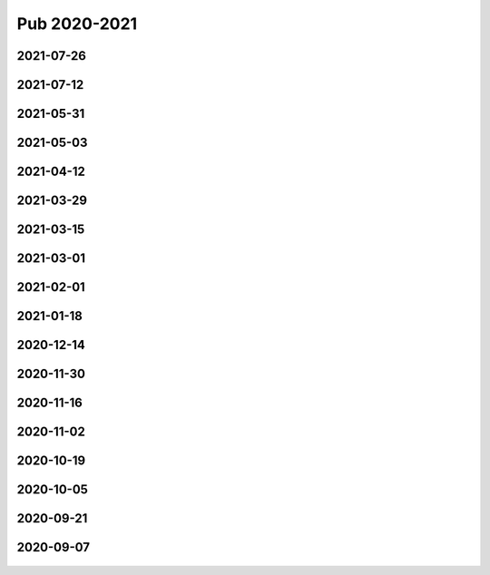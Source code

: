 =============
Pub 2020-2021
=============

2021-07-26
==========

.. bibliography:: ../bibs/m2021-07-26.bib
   :list: enumerated
   :style: unsrtalpha
   :all:


2021-07-12
==========

.. bibliography:: ../bibs/m2021-07-12.bib
   :list: enumerated
   :style: unsrtalpha
   :all:


2021-05-31
==========

.. bibliography:: ../bibs/m2021-05-31.bib
   :list: enumerated
   :style: unsrtalpha
   :all:


2021-05-03
==========

.. bibliography:: ../bibs/m2021-05-03.bib
   :list: enumerated
   :style: unsrtalpha
   :all:


2021-04-12
==========

.. bibliography:: ../bibs/m2021-04-12.bib
   :list: enumerated
   :style: unsrtalpha
   :all:


2021-03-29
==========

.. bibliography:: ../bibs/m2021-03-29.bib
   :list: enumerated
   :style: unsrtalpha
   :all:


2021-03-15
==========

.. bibliography:: ../bibs/m2021-03-15.bib
   :list: enumerated
   :style: unsrtalpha
   :all:


2021-03-01
==========

.. bibliography:: ../bibs/m2021-03-01.bib
   :list: enumerated
   :style: unsrtalpha
   :all:

2021-02-01
==========

.. bibliography:: ../bibs/m2021-02-01.bib
   :list: enumerated
   :style: unsrtalpha
   :all:


2021-01-18
==========

.. bibliography:: ../bibs/m2021-01-18.bib
   :list: enumerated
   :style: unsrtalpha
   :all:


2020-12-14
==========

.. bibliography:: ../bibs/m2020-12-14.bib
   :list: enumerated
   :style: unsrtalpha
   :all:

2020-11-30
==========

.. bibliography:: ../bibs/m2020-11-30.bib
   :list: enumerated
   :style: unsrtalpha
   :all:


2020-11-16
==========

.. bibliography:: ../bibs/m2020-11-16.bib
   :list: enumerated
   :style: unsrtalpha
   :all:


2020-11-02
==========

.. bibliography:: ../bibs/m2020-11-02.bib
   :list: enumerated
   :style: unsrtalpha
   :all:


2020-10-19
==========

 .. bibliography:: ../bibs/m2020-10-19.bib
   :list: enumerated
   :style: unsrtalpha
   :all:


2020-10-05
==========

 .. bibliography:: ../bibs/m2020-10-05.bib
   :list: enumerated
   :style: unsrtalpha
   :all:


2020-09-21
==========

 .. bibliography:: ../bibs/m2020-09-21.bib
   :list: enumerated
   :style: unsrtalpha
   :all:


2020-09-07
==========

 .. bibliography:: ../bibs/m2020-09-07.bib
    :list: enumerated
    :style: unsrtalpha
    :all:
